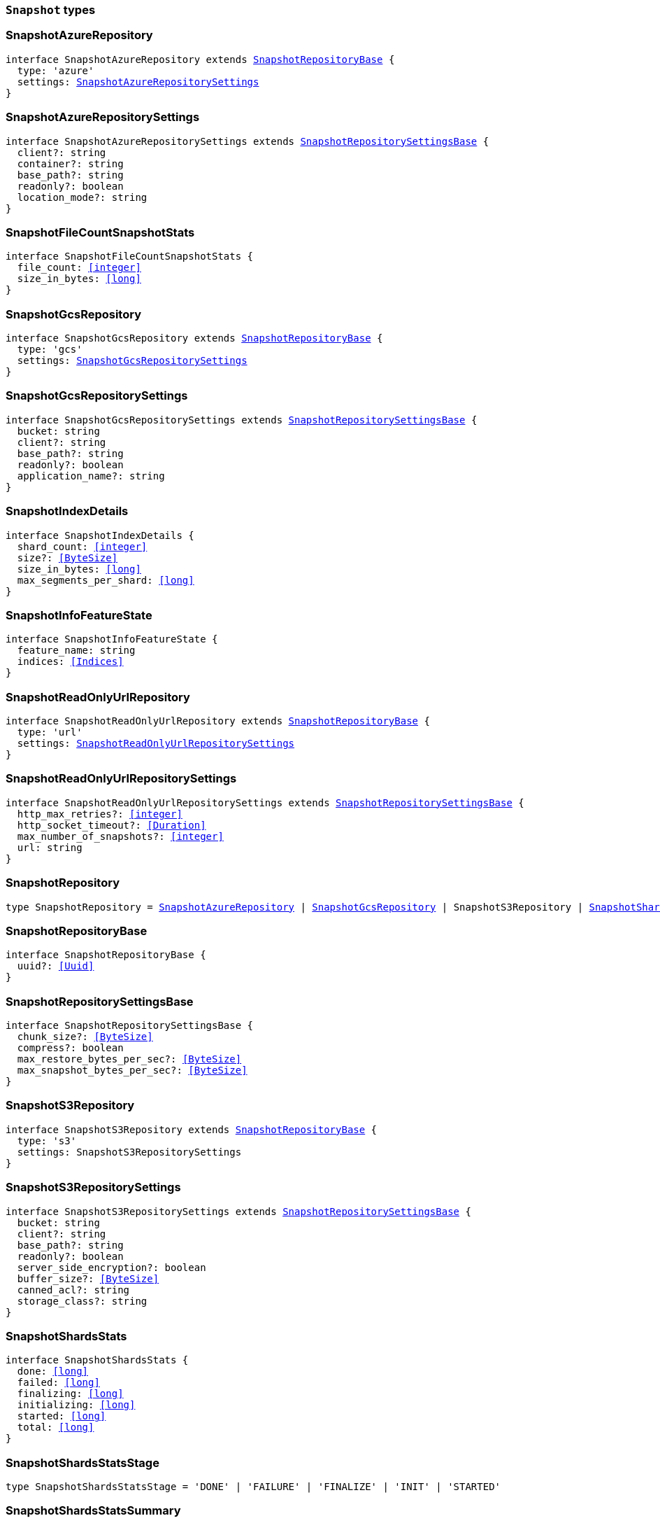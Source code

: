 [[reference-shared-types-snapshot-types]]

=== `Snapshot` types

////////
===========================================================================================================================
||                                                                                                                       ||
||                                                                                                                       ||
||                                                                                                                       ||
||        ██████╗ ███████╗ █████╗ ██████╗ ███╗   ███╗███████╗                                                            ||
||        ██╔══██╗██╔════╝██╔══██╗██╔══██╗████╗ ████║██╔════╝                                                            ||
||        ██████╔╝█████╗  ███████║██║  ██║██╔████╔██║█████╗                                                              ||
||        ██╔══██╗██╔══╝  ██╔══██║██║  ██║██║╚██╔╝██║██╔══╝                                                              ||
||        ██║  ██║███████╗██║  ██║██████╔╝██║ ╚═╝ ██║███████╗                                                            ||
||        ╚═╝  ╚═╝╚══════╝╚═╝  ╚═╝╚═════╝ ╚═╝     ╚═╝╚══════╝                                                            ||
||                                                                                                                       ||
||                                                                                                                       ||
||    This file is autogenerated, DO NOT send pull requests that changes this file directly.                             ||
||    You should update the script that does the generation, which can be found in:                                      ||
||    https://github.com/elastic/elastic-client-generator-js                                                             ||
||                                                                                                                       ||
||    You can run the script with the following command:                                                                 ||
||       npm run elasticsearch -- --version <version>                                                                    ||
||                                                                                                                       ||
||                                                                                                                       ||
||                                                                                                                       ||
===========================================================================================================================
////////
++++
<style>
.lang-ts a.xref {
  text-decoration: underline !important;
}
</style>
++++


[discrete]
[[SnapshotAzureRepository]]
=== SnapshotAzureRepository

[source,ts,subs=+macros]
----
interface SnapshotAzureRepository extends <<SnapshotRepositoryBase>> {
  type: 'azure'
  settings: <<SnapshotAzureRepositorySettings>>
}
----


[discrete]
[[SnapshotAzureRepositorySettings]]
=== SnapshotAzureRepositorySettings

[source,ts,subs=+macros]
----
interface SnapshotAzureRepositorySettings extends <<SnapshotRepositorySettingsBase>> {
  client?: string
  container?: string
  base_path?: string
  readonly?: boolean
  location_mode?: string
}
----


[discrete]
[[SnapshotFileCountSnapshotStats]]
=== SnapshotFileCountSnapshotStats

[source,ts,subs=+macros]
----
interface SnapshotFileCountSnapshotStats {
  file_count: <<integer>>
  size_in_bytes: <<long>>
}
----


[discrete]
[[SnapshotGcsRepository]]
=== SnapshotGcsRepository

[source,ts,subs=+macros]
----
interface SnapshotGcsRepository extends <<SnapshotRepositoryBase>> {
  type: 'gcs'
  settings: <<SnapshotGcsRepositorySettings>>
}
----


[discrete]
[[SnapshotGcsRepositorySettings]]
=== SnapshotGcsRepositorySettings

[source,ts,subs=+macros]
----
interface SnapshotGcsRepositorySettings extends <<SnapshotRepositorySettingsBase>> {
  bucket: string
  client?: string
  base_path?: string
  readonly?: boolean
  application_name?: string
}
----


[discrete]
[[SnapshotIndexDetails]]
=== SnapshotIndexDetails

[source,ts,subs=+macros]
----
interface SnapshotIndexDetails {
  shard_count: <<integer>>
  size?: <<ByteSize>>
  size_in_bytes: <<long>>
  max_segments_per_shard: <<long>>
}
----


[discrete]
[[SnapshotInfoFeatureState]]
=== SnapshotInfoFeatureState

[source,ts,subs=+macros]
----
interface SnapshotInfoFeatureState {
  feature_name: string
  indices: <<Indices>>
}
----


[discrete]
[[SnapshotReadOnlyUrlRepository]]
=== SnapshotReadOnlyUrlRepository

[source,ts,subs=+macros]
----
interface SnapshotReadOnlyUrlRepository extends <<SnapshotRepositoryBase>> {
  type: 'url'
  settings: <<SnapshotReadOnlyUrlRepositorySettings>>
}
----


[discrete]
[[SnapshotReadOnlyUrlRepositorySettings]]
=== SnapshotReadOnlyUrlRepositorySettings

[source,ts,subs=+macros]
----
interface SnapshotReadOnlyUrlRepositorySettings extends <<SnapshotRepositorySettingsBase>> {
  http_max_retries?: <<integer>>
  http_socket_timeout?: <<Duration>>
  max_number_of_snapshots?: <<integer>>
  url: string
}
----


[discrete]
[[SnapshotRepository]]
=== SnapshotRepository

[source,ts,subs=+macros]
----
type SnapshotRepository = <<SnapshotAzureRepository>> | <<SnapshotGcsRepository>> | SnapshotS3Repository | <<SnapshotSharedFileSystemRepository>> | <<SnapshotReadOnlyUrlRepository>> | <<SnapshotSourceOnlyRepository>>
----


[discrete]
[[SnapshotRepositoryBase]]
=== SnapshotRepositoryBase

[source,ts,subs=+macros]
----
interface SnapshotRepositoryBase {
  uuid?: <<Uuid>>
}
----


[discrete]
[[SnapshotRepositorySettingsBase]]
=== SnapshotRepositorySettingsBase

[source,ts,subs=+macros]
----
interface SnapshotRepositorySettingsBase {
  chunk_size?: <<ByteSize>>
  compress?: boolean
  max_restore_bytes_per_sec?: <<ByteSize>>
  max_snapshot_bytes_per_sec?: <<ByteSize>>
}
----


[discrete]
[[SnapshotS3Repository]]
=== SnapshotS3Repository

[source,ts,subs=+macros]
----
interface SnapshotS3Repository extends <<SnapshotRepositoryBase>> {
  type: 's3'
  settings: SnapshotS3RepositorySettings
}
----


[discrete]
[[SnapshotS3RepositorySettings]]
=== SnapshotS3RepositorySettings

[source,ts,subs=+macros]
----
interface SnapshotS3RepositorySettings extends <<SnapshotRepositorySettingsBase>> {
  bucket: string
  client?: string
  base_path?: string
  readonly?: boolean
  server_side_encryption?: boolean
  buffer_size?: <<ByteSize>>
  canned_acl?: string
  storage_class?: string
}
----


[discrete]
[[SnapshotShardsStats]]
=== SnapshotShardsStats

[source,ts,subs=+macros]
----
interface SnapshotShardsStats {
  done: <<long>>
  failed: <<long>>
  finalizing: <<long>>
  initializing: <<long>>
  started: <<long>>
  total: <<long>>
}
----


[discrete]
[[SnapshotShardsStatsStage]]
=== SnapshotShardsStatsStage

[source,ts,subs=+macros]
----
type SnapshotShardsStatsStage = 'DONE' | 'FAILURE' | 'FINALIZE' | 'INIT' | 'STARTED'
----


[discrete]
[[SnapshotShardsStatsSummary]]
=== SnapshotShardsStatsSummary

[source,ts,subs=+macros]
----
interface SnapshotShardsStatsSummary {
  incremental: <<SnapshotShardsStatsSummaryItem>>
  total: <<SnapshotShardsStatsSummaryItem>>
  start_time_in_millis: <<EpochTime>><<<UnitMillis>>>
  time?: <<Duration>>
  time_in_millis: <<DurationValue>><<<UnitMillis>>>
}
----


[discrete]
[[SnapshotShardsStatsSummaryItem]]
=== SnapshotShardsStatsSummaryItem

[source,ts,subs=+macros]
----
interface SnapshotShardsStatsSummaryItem {
  file_count: <<long>>
  size_in_bytes: <<long>>
}
----


[discrete]
[[SnapshotSharedFileSystemRepository]]
=== SnapshotSharedFileSystemRepository

[source,ts,subs=+macros]
----
interface SnapshotSharedFileSystemRepository extends <<SnapshotRepositoryBase>> {
  type: 'fs'
  settings: <<SnapshotSharedFileSystemRepositorySettings>>
}
----


[discrete]
[[SnapshotSharedFileSystemRepositorySettings]]
=== SnapshotSharedFileSystemRepositorySettings

[source,ts,subs=+macros]
----
interface SnapshotSharedFileSystemRepositorySettings extends <<SnapshotRepositorySettingsBase>> {
  location: string
  max_number_of_snapshots?: <<integer>>
  readonly?: boolean
}
----


[discrete]
[[SnapshotSnapshotIndexStats]]
=== SnapshotSnapshotIndexStats

[source,ts,subs=+macros]
----
interface SnapshotSnapshotIndexStats {
  shards: Record<string, <<SnapshotSnapshotShardsStatus>>>
  shards_stats: <<SnapshotShardsStats>>
  stats: <<SnapshotSnapshotStats>>
}
----


[discrete]
[[SnapshotSnapshotInfo]]
=== SnapshotSnapshotInfo

[source,ts,subs=+macros]
----
interface SnapshotSnapshotInfo {
  data_streams: string[]
  duration?: <<Duration>>
  duration_in_millis?: <<DurationValue>><<<UnitMillis>>>
  end_time?: <<DateTime>>
  end_time_in_millis?: <<EpochTime>><<<UnitMillis>>>
  failures?: <<SnapshotSnapshotShardFailure>>[]
  include_global_state?: boolean
  indices?: <<IndexName>>[]
  index_details?: Record<<<IndexName>>, <<SnapshotIndexDetails>>>
  metadata?: <<Metadata>>
  reason?: string
  repository?: <<Name>>
  snapshot: <<Name>>
  shards?: <<ShardStatistics>>
  start_time?: <<DateTime>>
  start_time_in_millis?: <<EpochTime>><<<UnitMillis>>>
  state?: string
  uuid: <<Uuid>>
  version?: <<VersionString>>
  version_id?: <<VersionNumber>>
  feature_states?: <<SnapshotInfoFeatureState>>[]
}
----


[discrete]
[[SnapshotSnapshotShardFailure]]
=== SnapshotSnapshotShardFailure

[source,ts,subs=+macros]
----
interface SnapshotSnapshotShardFailure {
  index: <<IndexName>>
  node_id?: <<Id>>
  reason: string
  shard_id: <<Id>>
  index_uuid: <<Id>>
  status: string
}
----


[discrete]
[[SnapshotSnapshotShardsStatus]]
=== SnapshotSnapshotShardsStatus

[source,ts,subs=+macros]
----
interface SnapshotSnapshotShardsStatus {
  stage: <<SnapshotShardsStatsStage>>
  stats: <<SnapshotShardsStatsSummary>>
}
----


[discrete]
[[SnapshotSnapshotSort]]
=== SnapshotSnapshotSort

[source,ts,subs=+macros]
----
type SnapshotSnapshotSort = 'start_time' | 'duration' | 'name' | 'index_count' | 'repository' | 'shard_count' | 'failed_shard_count'
----


[discrete]
[[SnapshotSnapshotStats]]
=== SnapshotSnapshotStats

[source,ts,subs=+macros]
----
interface SnapshotSnapshotStats {
  incremental: <<SnapshotFileCountSnapshotStats>>
  start_time_in_millis: <<EpochTime>><<<UnitMillis>>>
  time?: <<Duration>>
  time_in_millis: <<DurationValue>><<<UnitMillis>>>
  total: <<SnapshotFileCountSnapshotStats>>
}
----


[discrete]
[[SnapshotSourceOnlyRepository]]
=== SnapshotSourceOnlyRepository

[source,ts,subs=+macros]
----
interface SnapshotSourceOnlyRepository extends <<SnapshotRepositoryBase>> {
  type: 'source'
  settings: <<SnapshotSourceOnlyRepositorySettings>>
}
----


[discrete]
[[SnapshotSourceOnlyRepositorySettings]]
=== SnapshotSourceOnlyRepositorySettings

[source,ts,subs=+macros]
----
interface SnapshotSourceOnlyRepositorySettings extends <<SnapshotRepositorySettingsBase>> {
  delegate_type?: string
  max_number_of_snapshots?: <<integer>>
  read_only?: boolean
  readonly?: boolean
}
----


[discrete]
[[SnapshotStatus]]
=== SnapshotStatus

[source,ts,subs=+macros]
----
interface SnapshotStatus {
  include_global_state: boolean
  indices: Record<string, <<SnapshotSnapshotIndexStats>>>
  repository: string
  shards_stats: <<SnapshotShardsStats>>
  snapshot: string
  state: string
  stats: <<SnapshotSnapshotStats>>
  uuid: <<Uuid>>
}
----


